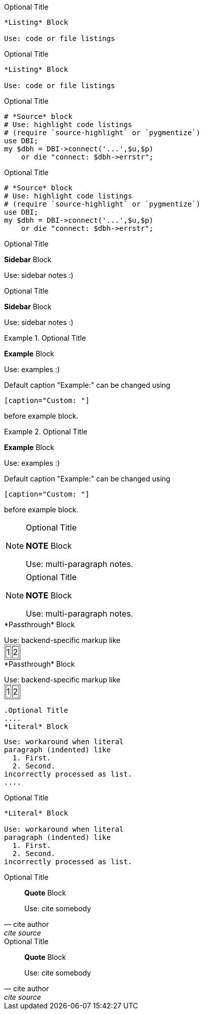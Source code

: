 .Optional Title
----
*Listing* Block

Use: code or file listings
----

.Optional Title
----
*Listing* Block

Use: code or file listings
----

.Optional Title
[source,perl]
----
# *Source* block
# Use: highlight code listings
# (require `source-highlight` or `pygmentize`)
use DBI;
my $dbh = DBI->connect('...',$u,$p)
    or die "connect: $dbh->errstr";
----


.Optional Title
[source,perl]
----
# *Source* block
# Use: highlight code listings
# (require `source-highlight` or `pygmentize`)
use DBI;
my $dbh = DBI->connect('...',$u,$p)
    or die "connect: $dbh->errstr";
----

.Optional Title
****
*Sidebar* Block

Use: sidebar notes :)
****


.Optional Title
****
*Sidebar* Block

Use: sidebar notes :)
****


.Optional Title
==========================
*Example* Block

Use: examples :)

Default caption "Example:"
can be changed using

 [caption="Custom: "]

before example block.
==========================


.Optional Title
==========================
*Example* Block

Use: examples :)

Default caption "Example:"
can be changed using

 [caption="Custom: "]

before example block.
==========================


.Optional Title
[NOTE]
===============================
*NOTE* Block

Use: multi-paragraph notes.
===============================


.Optional Title
[NOTE]
===============================
*NOTE* Block

Use: multi-paragraph notes.
===============================


////
*Comment* block

Use: hide comments
////


////
*Comment* block

Use: hide comments
////


++++
*Passthrough* Block
<p>
Use: backend-specific markup like
<table border="1">
<tr><td>1<td>2
</table>
++++


++++
*Passthrough* Block
<p>
Use: backend-specific markup like
<table border="1">
<tr><td>1<td>2
</table>
++++



 .Optional Title
 ....
 *Literal* Block
 
 Use: workaround when literal
 paragraph (indented) like
   1. First.
   2. Second.
 incorrectly processed as list.
 ....

.Optional Title
....
*Literal* Block

Use: workaround when literal
paragraph (indented) like
  1. First.
  2. Second.
incorrectly processed as list.
....

.Optional Title
[quote, cite author, cite source]
____
*Quote* Block

Use: cite somebody
____


.Optional Title
[quote, cite author, cite source]
____
*Quote* Block

Use: cite somebody
____